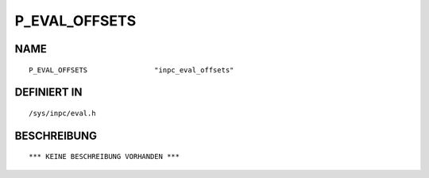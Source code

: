 P_EVAL_OFFSETS
==============

NAME
----
::

    P_EVAL_OFFSETS                "inpc_eval_offsets"           

DEFINIERT IN
------------
::

    /sys/inpc/eval.h

BESCHREIBUNG
------------
::

    *** KEINE BESCHREIBUNG VORHANDEN ***

